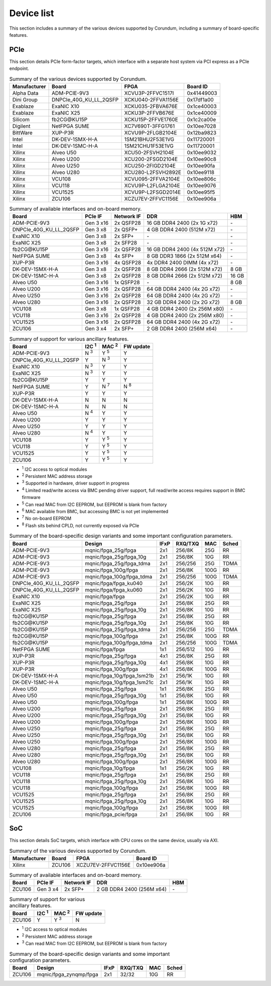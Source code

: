 .. _device_list:

===========
Device list
===========

This section includes a summary of the various devices supported by Corundum, including a summary of board-specific features.

PCIe
====

This section details PCIe form-factor targets, which interface with a separate host system via PCI express as a PCIe endpoint.

.. table:: Summary of the various devices supported by Corundum.

    ============  =======================  ====================  ==========
    Manufacturer  Board                    FPGA                  Board ID
    ============  =======================  ====================  ==========
    Alpha Data    ADM-PCIE-9V3             XCVU3P-2FFVC1517I     0x41449003
    Dini Group    DNPCIe_40G_KU_LL_2QSFP   XCKU040-2FFVA1156E    0x17df1a00
    Exablaze      ExaNIC X10               XCKU035-2FBVA676E     0x1ce40003
    Exablaze      ExaNIC X25               XCKU3P-2FFVB676E      0x1ce40009
    Silicom       fb2CG\@KU15P             XCKU15P-2FFVE1760E    0x1c2ca00e
    Digilent      NetFPGA SUME             XC7V690T-3FFG1761     0x10ee7028
    BittWare      XUP-P3R                  XCVU9P-2FLGB2104E     0x12ba9823
    Intel         DK-DEV-1SMX-H-A          1SM21BHU2F53E1VG      0x11720001
    Intel         DK-DEV-1SMC-H-A          1SM21CHU1F53E1VG      0x11720001
    Xilinx        Alveo U50                XCU50-2FSVH2104E      0x10ee9032
    Xilinx        Alveo U200               XCU200-2FSGD2104E     0x10ee90c8
    Xilinx        Alveo U250               XCU250-2FIGD2104E     0x10ee90fa
    Xilinx        Alveo U280               XCU280-L2FSVH2892E    0x10ee9118
    Xilinx        VCU108                   XCVU095-2FFVA2104E    0x10ee806c
    Xilinx        VCU118                   XCVU9P-L2FLGA2104E    0x10ee9076
    Xilinx        VCU1525                  XCVU9P-L2FSGD2014E    0x10ee95f5
    Xilinx        ZCU106                   XCZU7EV-2FFVC1156E    0x10ee906a
    ============  =======================  ====================  ==========

.. table:: Summary of available interfaces and on-board memory.

    =======================  =========  ==========  ===============================  =====
    Board                    PCIe IF    Network IF  DDR                              HBM
    =======================  =========  ==========  ===============================  =====
    ADM-PCIE-9V3             Gen 3 x16  2x QSFP28   16 GB DDR4 2400 (2x 1G x72)      \-
    DNPCIe_40G_KU_LL_2QSFP   Gen 3 x8   2x QSFP+    4 GB DDR4 2400 (512M x72)        \-
    ExaNIC X10               Gen 3 x8   2x SFP+     \-                               \-
    ExaNIC X25               Gen 3 x8   2x SFP28    \-                               \-
    fb2CG\@KU15P             Gen 3 x16  2x QSFP28   16 GB DDR4 2400 (4x 512M x72)    \-
    NetFPGA SUME             Gen 3 x8   4x SFP+     8 GB DDR3 1866 (2x 512M x64)     \-
    XUP-P3R                  Gen 3 x16  4x QSFP28   4x DDR4 2400 DIMM (4x x72)       \-
    DK-DEV-1SMX-H-A          Gen 3 x8   2x QSFP28   8 GB DDR4 2666 (2x 512M x72)     8 GB
    DK-DEV-1SMC-H-A          Gen 3 x8   2x QSFP28   8 GB DDR4 2666 (2x 512M x72)     16 GB
    Alveo U50                Gen 3 x16  1x QSFP28   \-                               8 GB
    Alveo U200               Gen 3 x16  2x QSFP28   64 GB DDR4 2400 (4x 2G x72)      \-
    Alveo U250               Gen 3 x16  2x QSFP28   64 GB DDR4 2400 (4x 2G x72)      \-
    Alveo U280               Gen 3 x16  2x QSFP28   32 GB DDR4 2400 (2x 2G x72)      8 GB
    VCU108                   Gen 3 x8   1x QSFP28   4 GB DDR4 2400 (2x 256M x80)     \-
    VCU118                   Gen 3 x16  2x QSFP28   4 GB DDR4 2400 (2x 256M x80)     \-
    VCU1525                  Gen 3 x16  2x QSFP28   64 GB DDR4 2400 (4x 2G x72)      \-
    ZCU106                   Gen 3 x4   2x SFP+     2 GB DDR4 2400 (256M x64)        \-
    =======================  =========  ==========  ===============================  =====

.. table:: Summary of support for various ancillary features.

    =======================  ============  ============  ==========
    Board                    I2C :sup:`1`  MAC :sup:`2`  FW update
    =======================  ============  ============  ==========
    ADM-PCIE-9V3             N :sup:`3`    Y :sup:`5`    Y
    DNPCIe_40G_KU_LL_2QSFP   Y             N :sup:`3`    Y
    ExaNIC X10               N :sup:`3`    Y             Y
    ExaNIC X25               N :sup:`3`    Y             Y
    fb2CG\@KU15P             Y             Y             Y
    NetFPGA SUME             Y             N :sup:`7`    N :sup:`8`
    XUP-P3R                  Y             Y             Y
    DK-DEV-1SMX-H-A          N             N             N
    DK-DEV-1SMC-H-A          N             N             N
    Alveo U50                N :sup:`4`    Y             Y
    Alveo U200               Y             Y             Y
    Alveo U250               Y             Y             Y
    Alveo U280               N :sup:`4`    Y             Y
    VCU108                   Y             Y :sup:`5`    Y
    VCU118                   Y             Y :sup:`5`    Y
    VCU1525                  Y             Y :sup:`5`    Y
    ZCU106                   Y             Y :sup:`5`    Y
    =======================  ============  ============  ==========

- :sup:`1` I2C access to optical modules
- :sup:`2` Persistent MAC address storage
- :sup:`3` Supported in hardware, driver support in progress
- :sup:`4` Limited read/write access via BMC pending driver support, full read/write access requires support in BMC firmware
- :sup:`5` Can read MAC from I2C EEPROM, but EEPROM is blank from factory
- :sup:`6` MAC available from BMC, but accessing BMC is not yet implemented
- :sup:`7` No on-board EEPROM
- :sup:`8` Flash sits behind CPLD, not currently exposed via PCIe

.. table:: Summary of the board-specific design variants and some important configuration parameters.

    =======================  ===========================  ====  =======  ====  =====
    Board                    Design                       IFxP  RXQ/TXQ  MAC   Sched
    =======================  ===========================  ====  =======  ====  =====
    ADM-PCIE-9V3             mqnic/fpga_25g/fpga          2x1   256/8K   25G   RR
    ADM-PCIE-9V3             mqnic/fpga_25g/fpga_10g      2x1   256/8K   10G   RR
    ADM-PCIE-9V3             mqnic/fpga_25g/fpga_tdma     2x1   256/256  25G   TDMA
    ADM-PCIE-9V3             mqnic/fpga_100g/fpga         2x1   256/8K   100G  RR
    ADM-PCIE-9V3             mqnic/fpga_100g/fpga_tdma    2x1   256/256  100G  TDMA
    DNPCIe_40G_KU_LL_2QSFP   mqnic/fpga/fpga_ku040        2x1   256/2K   10G   RR
    DNPCIe_40G_KU_LL_2QSFP   mqnic/fpga/fpga_ku060        2x1   256/2K   10G   RR
    ExaNIC X10               mqnic/fpga/fpga              2x1   256/2K   10G   RR
    ExaNIC X25               mqnic/fpga_25g/fpga          2x1   256/8K   25G   RR
    ExaNIC X25               mqnic/fpga_25g/fpga_10g      2x1   256/8K   10G   RR
    fb2CG\@KU15P             mqnic/fpga_25g/fpga          2x1   256/8K   25G   RR
    fb2CG\@KU15P             mqnic/fpga_25g/fpga_10g      2x1   256/8K   10G   RR
    fb2CG\@KU15P             mqnic/fpga_25g/fpga_tdma     2x1   256/256  25G   TDMA
    fb2CG\@KU15P             mqnic/fpga_100g/fpga         2x1   256/8K   100G  RR
    fb2CG\@KU15P             mqnic/fpga_100g/fpga_tdma    2x1   256/256  100G  TDMA
    NetFPGA SUME             mqnic/fpga/fpga              1x1   256/512  10G   RR
    XUP-P3R                  mqnic/fpga_25g/fpga          4x1   256/8K   25G   RR
    XUP-P3R                  mqnic/fpga_25g/fpga_10g      4x1   256/8K   10G   RR
    XUP-P3R                  mqnic/fpga_100g/fpga         4x1   256/8K   100G  RR
    DK-DEV-1SMX-H-A          mqnic/fpga_10g/fpga_1sm21b   2x1   256/1K   10G   RR
    DK-DEV-1SMC-H-A          mqnic/fpga_10g/fpga_1sm21c   2x1   256/1K   10G   RR
    Alveo U50                mqnic/fpga_25g/fpga          1x1   256/8K   25G   RR
    Alveo U50                mqnic/fpga_25g/fpga_10g      1x1   256/8K   10G   RR
    Alveo U50                mqnic/fpga_100g/fpga         1x1   256/8K   100G  RR
    Alveo U200               mqnic/fpga_25g/fpga          2x1   256/8K   25G   RR
    Alveo U200               mqnic/fpga_25g/fpga_10g      2x1   256/8K   10G   RR
    Alveo U200               mqnic/fpga_100g/fpga         2x1   256/8K   100G  RR
    Alveo U250               mqnic/fpga_25g/fpga          2x1   256/8K   25G   RR
    Alveo U250               mqnic/fpga_25g/fpga_10g      2x1   256/8K   10G   RR
    Alveo U250               mqnic/fpga_100g/fpga         2x1   256/8K   100G  RR
    Alveo U280               mqnic/fpga_25g/fpga          2x1   256/8K   25G   RR
    Alveo U280               mqnic/fpga_25g/fpga_10g      2x1   256/8K   10G   RR
    Alveo U280               mqnic/fpga_100g/fpga         2x1   256/8K   100G  RR
    VCU108                   mqnic/fpga_10g/fpga          1x1   256/2K   10G   RR
    VCU118                   mqnic/fpga_25g/fpga          2x1   256/8K   25G   RR
    VCU118                   mqnic/fpga_25g/fpga_10g      2x1   256/8K   10G   RR
    VCU118                   mqnic/fpga_100g/fpga         2x1   256/8K   100G  RR
    VCU1525                  mqnic/fpga_25g/fpga          2x1   256/8K   25G   RR
    VCU1525                  mqnic/fpga_25g/fpga_10g      2x1   256/8K   10G   RR
    VCU1525                  mqnic/fpga_100g/fpga         2x1   256/8K   100G  RR
    ZCU106                   mqnic/fpga_pcie/fpga         2x1   256/8K   10G   RR
    =======================  ===========================  ====  =======  ====  =====

SoC
===

This section details SoC targets, which interface with CPU cores on the same device, usually via AXI.

.. table:: Summary of the various devices supported by Corundum.

    ============  =================  ====================  ==========
    Manufacturer  Board              FPGA                  Board ID
    ============  =================  ====================  ==========
    Xilinx        ZCU106             XCZU7EV-2FFVC1156E    0x10ee906a
    ============  =================  ====================  ==========

.. table:: Summary of available interfaces and on-board memory.

    =================  =========  ==========  ===============================  =====
    Board              PCIe IF    Network IF  DDR                              HBM
    =================  =========  ==========  ===============================  =====
    ZCU106             Gen 3 x4   2x SFP+     2 GB DDR4 2400 (256M x64)        \-
    =================  =========  ==========  ===============================  =====

.. table:: Summary of support for various ancillary features.

    =================  ============  ============  ==========
    Board              I2C :sup:`1`  MAC :sup:`2`  FW update
    =================  ============  ============  ==========
    ZCU106             Y             Y :sup:`3`    N
    =================  ============  ============  ==========

- :sup:`1` I2C access to optical modules
- :sup:`2` Persistent MAC address storage
- :sup:`3` Can read MAC from I2C EEPROM, but EEPROM is blank from factory

.. table:: Summary of the board-specific design variants and some important configuration parameters.

    =================  =========================  ====  =======  ====  =====
    Board              Design                     IFxP  RXQ/TXQ  MAC   Sched
    =================  =========================  ====  =======  ====  =====
    ZCU106             mqnic/fpga_zynqmp/fpga     2x1   32/32    10G   RR
    =================  =========================  ====  =======  ====  =====

